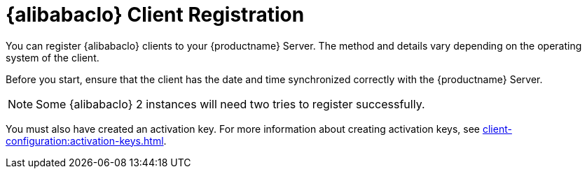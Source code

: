 [[alibaba-registration-overview]]
= {alibabaclo} Client Registration

You can register {alibabaclo} clients to your {productname} Server.
The method and details vary depending on the operating system of the client.

Before you start, ensure that the client has the date and time synchronized correctly with the {productname} Server.

[NOTE]
====
Some {alibabaclo}{nbsp}2 instances will need two tries to register successfully.
====

You must also have created an activation key.
For more information about creating activation keys, see xref:client-configuration:activation-keys.adoc[].
